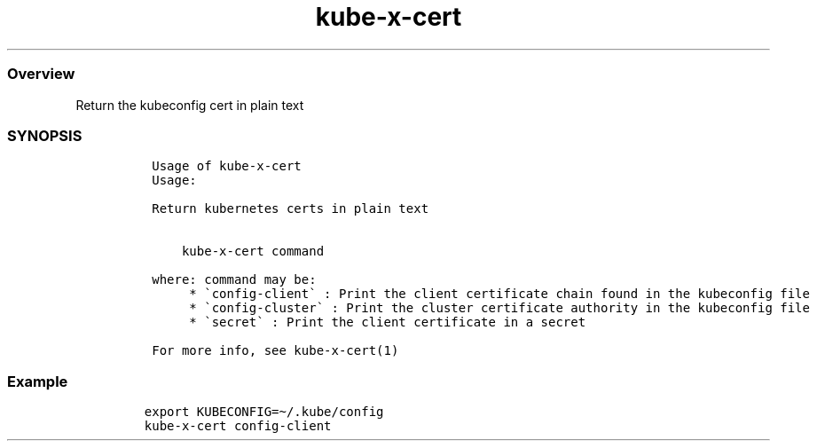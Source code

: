 .\" Automatically generated by Pandoc 2.17.1.1
.\"
.\" Define V font for inline verbatim, using C font in formats
.\" that render this, and otherwise B font.
.ie "\f[CB]x\f[]"x" \{\
. ftr V B
. ftr VI BI
. ftr VB B
. ftr VBI BI
.\}
.el \{\
. ftr V CR
. ftr VI CI
. ftr VB CB
. ftr VBI CBI
.\}
.TH "kube-x-cert" "1" "" "Version Latest" "Print kubernetes certificates in plain text"
.hy
.SS Overview
.PP
Return the kubeconfig cert in plain text
.SS SYNOPSIS
.IP
.nf
\f[C]
 Usage of kube-x-cert
 Usage:
 
 Return kubernetes certs in plain text
 
 
     kube-x-cert command
 
 where: command may be:
      * \[ga]config-client\[ga] : Print the client certificate chain found in the kubeconfig file
      * \[ga]config-cluster\[ga] : Print the cluster certificate authority in the kubeconfig file
      * \[ga]secret\[ga] : Print the client certificate in a secret
 
 For more info, see kube-x-cert(1)
 
\f[R]
.fi
.SS Example
.IP
.nf
\f[C]
export KUBECONFIG=\[ti]/.kube/config
kube-x-cert config-client
\f[R]
.fi
